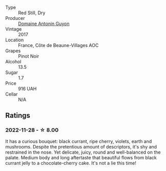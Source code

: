 #+attr_html: :class wine-main-image
[[file:/images/4e/3730aa-97c3-4c28-85c6-79ad33012ede/2021-10-21-14-58-06-AA5FB352-A035-40BE-826B-88BF4F159C36-1-105-c@512.webp]]

- Type :: Red Still, Dry
- Producer :: [[barberry:/producers/4d8a9840-22fc-4d2e-9ea6-aa02911aaf19][Domaine Antonin Guyon]]
- Vintage :: 2017
- Location :: France, Côte de Beaune-Villages AOC
- Grapes :: Pinot Noir
- Alcohol :: 13.5
- Sugar :: 1.7
- Price :: 916 UAH
- Cellar :: N/A

** Ratings

*** 2022-11-28 - ☆ 8.00

It has a curious bouquet: black currant, ripe cherry, violets, earth and mushrooms. Despite the pretentious amount of descriptors, it's shy and restrained in the nose. Yet delicate, juicy, round and well-balanced on the palate. Medium body and long aftertaste that beautiful flows from black currant jelly to a chocolate-cherry cake. It's not a lie this time!

